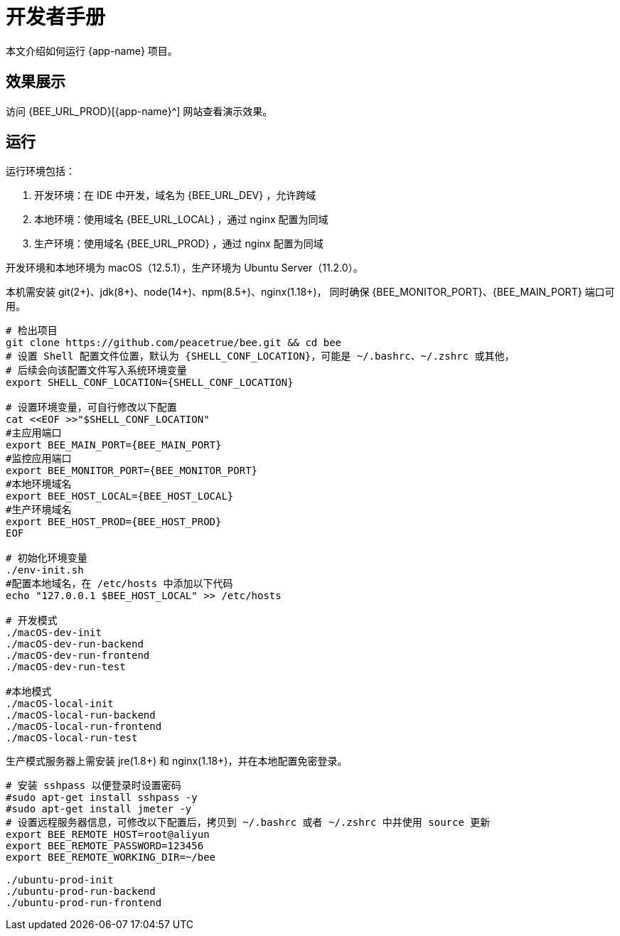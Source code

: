 = 开发者手册

本文介绍如何运行 {app-name} 项目。

== 效果展示

访问 {BEE_URL_PROD}[{app-name}^] 网站查看演示效果。

== 运行

////
.安装缺失软件
[source%nowrap,bash,subs="specialchars,attributes"]
----
sudo apt install openjdk-17-jdk -y
sudo apt install nodejs npm -y
sudo apt install nginx-core -y
sudo apt install git -y
----
////

运行环境包括：

. 开发环境：在 IDE 中开发，域名为 {BEE_URL_DEV} ，允许跨域
. 本地环境：使用域名 {BEE_URL_LOCAL} ，通过 nginx 配置为同域
. 生产环境：使用域名 {BEE_URL_PROD} ，通过 nginx 配置为同域

开发环境和本地环境为 macOS（12.5.1），生产环境为 Ubuntu Server（11.2.0）。

本机需安装 git(2+)、jdk(8+)、node(14+)、npm(8.5+)、nginx(1.18+)，
同时确保 {BEE_MONITOR_PORT}、{BEE_MAIN_PORT} 端口可用。

// https://askubuntu.com/questions/426750/how-can-i-update-my-nodejs-to-the-latest-version

[source%nowrap,bash,subs="specialchars,attributes"]
----
# 检出项目
git clone https://github.com/peacetrue/bee.git && cd bee
# 设置 Shell 配置文件位置，默认为 {SHELL_CONF_LOCATION}，可能是 ~/.bashrc、~/.zshrc 或其他，
# 后续会向该配置文件写入系统环境变量
export SHELL_CONF_LOCATION={SHELL_CONF_LOCATION}

# 设置环境变量，可自行修改以下配置
cat <<EOF >>"$SHELL_CONF_LOCATION"
#主应用端口
export BEE_MAIN_PORT={BEE_MAIN_PORT}
#监控应用端口
export BEE_MONITOR_PORT={BEE_MONITOR_PORT}
#本地环境域名
export BEE_HOST_LOCAL={BEE_HOST_LOCAL}
#生产环境域名
export BEE_HOST_PROD={BEE_HOST_PROD}
EOF

# 初始化环境变量
./env-init.sh
#配置本地域名，在 /etc/hosts 中添加以下代码
echo "127.0.0.1 $BEE_HOST_LOCAL" >> /etc/hosts

# 开发模式
./macOS-dev-init
./macOS-dev-run-backend
./macOS-dev-run-frontend
./macOS-dev-run-test

#本地模式
./macOS-local-init
./macOS-local-run-backend
./macOS-local-run-frontend
./macOS-local-run-test
----

// # https://serverfault.com/questions/241588/how-to-automate-ssh-login-with-password
// # https://stackoverflow.com/questions/32255660/how-to-install-sshpass-on-mac

生产模式服务器上需安装 jre(1.8+) 和 nginx(1.18+)，并在本地配置免密登录。

[source%nowrap,bash,subs="specialchars,attributes"]
----
# 安装 sshpass 以便登录时设置密码
#sudo apt-get install sshpass -y
#sudo apt-get install jmeter -y
# 设置远程服务器信息，可修改以下配置后，拷贝到 ~/.bashrc 或者 ~/.zshrc 中并使用 source 更新
export BEE_REMOTE_HOST=root@aliyun
export BEE_REMOTE_PASSWORD=123456
export BEE_REMOTE_WORKING_DIR=~/bee

./ubuntu-prod-init
./ubuntu-prod-run-backend
./ubuntu-prod-run-frontend
----


////
=== 开发环境

.直接通过 IDE 运行，以 IntelliJ IDEA 为例：
* 链接 Gradle 项目

image:manual/link-gradle.png[]

* 运行后端 `BeeMainApplication`：

image:manual/backend.png[width=50%]

* 激活开发环境：

image:manual/dev.png[width=50%]

* 启动前端 `package.json`：

image:manual/frontend.png[width=50%]

.通过命令运行
[source%nowrap,bash,subs="specialchars,attributes"]
----
# 运行后端项目
./run-backend
# 运行前端项目
./run-frontend
----
////


// 访问：
// http://localhost:3000/function/conversion[数据转换功能^]。






